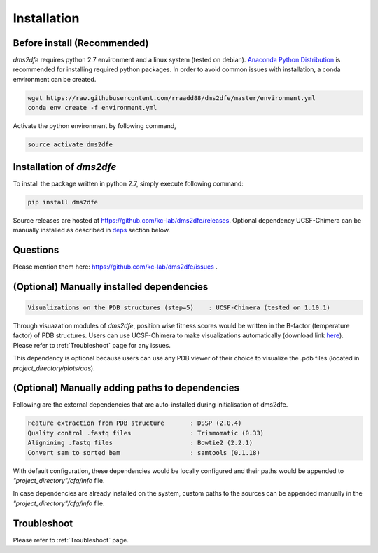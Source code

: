 .. _installation:

==========================================
Installation
==========================================

Before install (Recommended)
----------------------------

`dms2dfe` requires python 2.7 environment and a linux system (tested on debian).
`Anaconda Python Distribution`_ is recommended for installing required python packages. 
In order to avoid common issues with installation, a conda environment can be created.

.. code-block:: text
    
    wget https://raw.githubusercontent.com/rraadd88/dms2dfe/master/environment.yml
    conda env create -f environment.yml

Activate the python environment by following command,

.. code-block:: text

    source activate dms2dfe

.. _Anaconda Python Distribution: https://repo.continuum.io/archive/Anaconda2-4.0.0-Linux-x86_64.sh

Installation of `dms2dfe`
-------------------------

To install the package written in python 2.7, simply execute following command:

.. code-block:: text

    pip install dms2dfe

Source releases are hosted at https://github.com/kc-lab/dms2dfe/releases.
Optional dependency UCSF-Chimera can be manually installed as described in deps_ section below.

Questions
---------

Please mention them here: https://github.com/kc-lab/dms2dfe/issues .

.. _deps: 

(Optional) Manually installed dependencies 
------------------------------------------

.. code-block:: text

    Visualizations on the PDB structures (step=5)    : UCSF-Chimera (tested on 1.10.1)

Through visuazation modules of `dms2dfe`, position wise fitness scores would be written in the B-factor (temperature factor) of PDB structures. 
Users can use UCSF-Chimera to make visualizations automatically (download link `here`_). Please refer to :ref:`Troubleshoot` page for any issues.

This dependency is optional because users can use any PDB viewer of their choice to visualize the .pdb files (located in `project_directory/plots/aas`).

.. _here: https://www.cgl.ucsf.edu/chimera/cgi-bin/secure/chimera-get.py?file=linux_x86_64/chimera-1.10.1-linux_x86_64.bin

(Optional) Manually adding paths to dependencies
------------------------------------------------

Following are the external dependencies that are auto-installed during initialisation of dms2dfe.

.. code-block:: text

    Feature extraction from PDB structure       : DSSP (2.0.4)
    Quality control .fastq files                : Trimmomatic (0.33)
    Alignining .fastq files                     : Bowtie2 (2.2.1)
    Convert sam to sorted bam                   : samtools (0.1.18)

With default configuration, these dependencies would be locally configured and their paths would be appended to `"project_directory"/cfg/info` file.

In case dependencies are already installed on the system, custom paths to the sources can be appended manually in the `"project_directory"/cfg/info` file.


Troubleshoot
------------

Please refer to :ref:`Troubleshoot` page.

